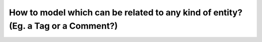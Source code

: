 How to model which can be related to any kind of entity? (Eg. a Tag or a Comment?)
==============================================================================================
